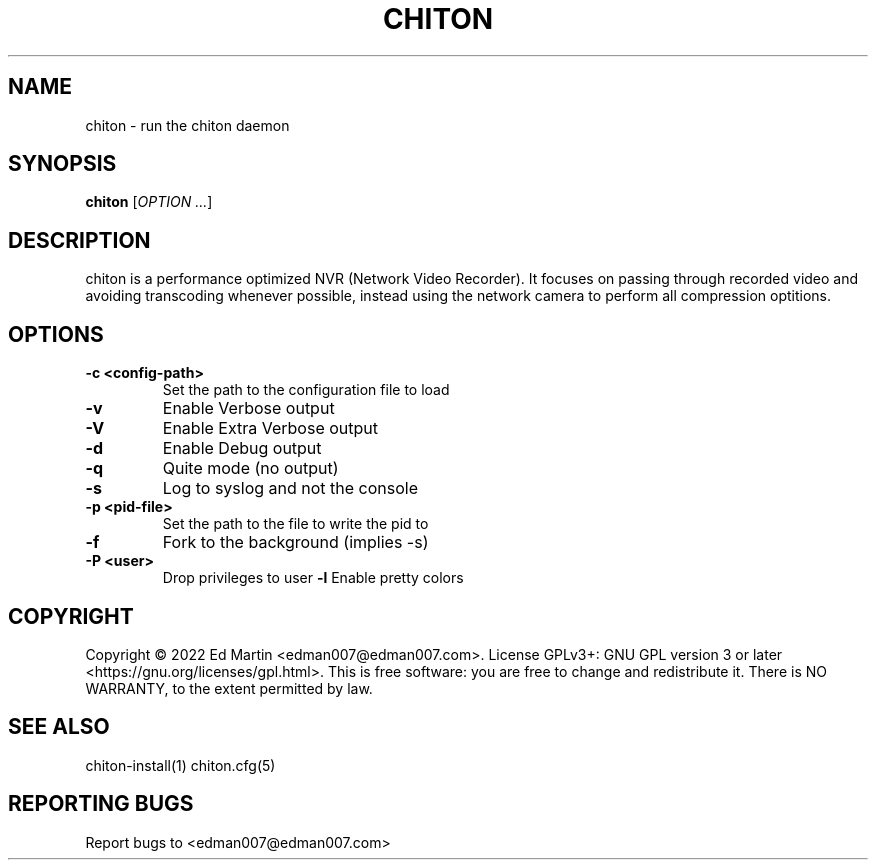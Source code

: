 .\" Manpage for chiton.
.\" Contact edman007@edman007.com to correct errors or typos.
.TH CHITON 1 "2022-12-31" Linux "chiton man page"
.SH NAME
chiton \- run the chiton daemon
.SH SYNOPSIS
.B chiton
.RI [ OPTION
.IR ... ]
.SH DESCRIPTION
chiton is a performance optimized NVR (Network Video Recorder). It focuses on passing through recorded video and avoiding transcoding whenever possible, instead using the network camera to perform all compression optitions.
.SH OPTIONS
.TP
\fB\-c <config-path>\fR
Set the path to the configuration file to load
.TP
\fB\-v\fR
Enable Verbose output
.TP
\fB\-V\fR
Enable Extra Verbose output
.TP
\fB\-d\fR
Enable Debug output
.TP
\fB\-q\fR
Quite mode (no output)
.TP
\fB\-s\fR
Log to syslog and not the console
.TP
\fB\-p <pid-file>\fR
Set the path to the file to write the pid to
.TP
\fB\-f\fR
Fork to the background (implies -s)
.TP
\fB\-P <user>\fR
Drop privileges to user
\fB\-l\fR
Enable pretty colors
.SH COPYRIGHT
Copyright © 2022 Ed Martin <edman007@edman007.com>.  License GPLv3+: GNU GPL version 3 or later <https://gnu.org/licenses/gpl.html>. This is free software: you are free to change and redistribute it.  There is NO WARRANTY, to the extent permitted by law.
.SH SEE ALSO
chiton-install(1) chiton.cfg(5)
.SH REPORTING BUGS
Report bugs to <edman007@edman007.com>
